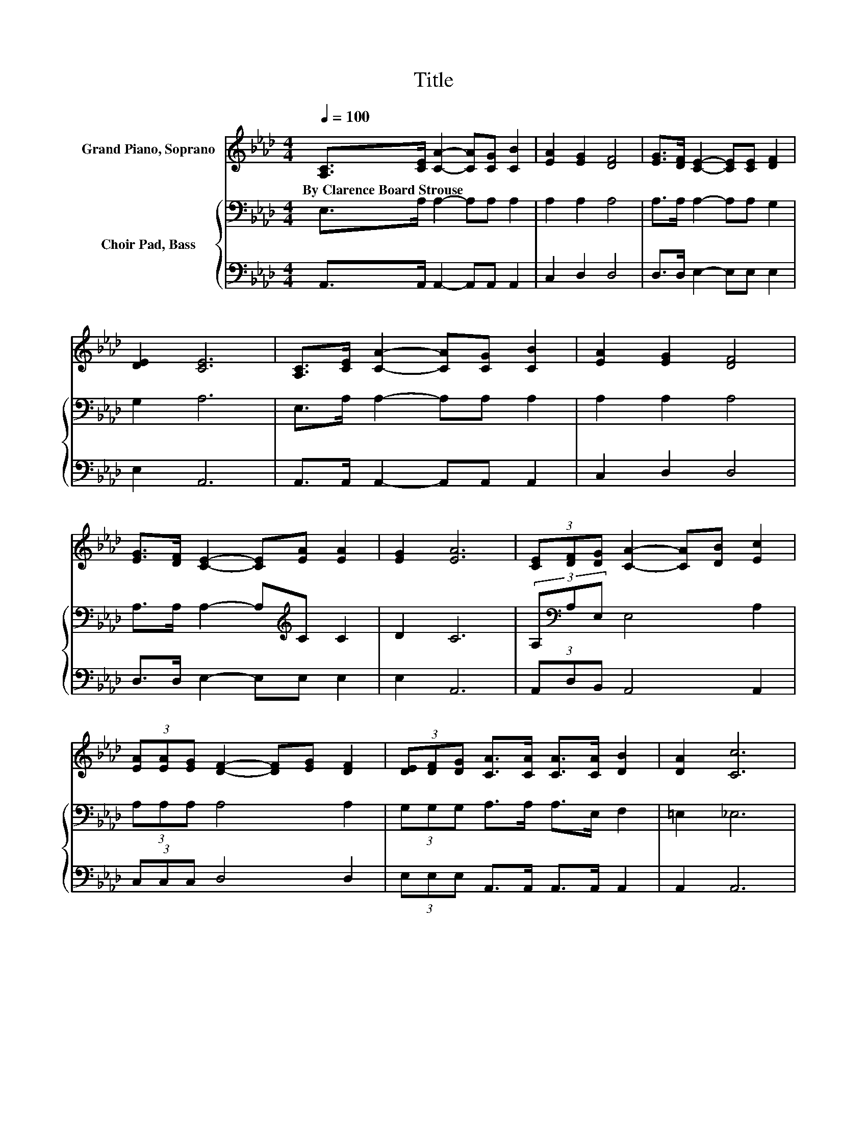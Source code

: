 X:1
T:Title
%%score 1 { 2 | 3 }
L:1/8
Q:1/4=100
M:4/4
K:Ab
V:1 treble nm="Grand Piano, Soprano"
V:2 bass nm="Choir Pad, Bass"
V:3 bass 
V:1
 [A,C]>[CE] [CA]2- [CA][CG] [CB]2 | [EA]2 [EG]2 [DF]4 | [EG]>[DF] [CE]2- [CE][CE] [DF]2 | %3
w: By~Clarence~Board~Strouse * * * * *|||
 [DE]2 [CE]6 | [A,C]>[CE] [CA]2- [CA][CG] [CB]2 | [EA]2 [EG]2 [DF]4 | %6
w: |||
 [EG]>[DF] [CE]2- [CE][EA] [EA]2 | [EG]2 [EA]6 | (3[CE][DF][DG] [CA]2- [CA][DB] [Ec]2 | %9
w: |||
 (3[EA][EA][EG] [DF]2- [DF][EG] [DF]2 | (3[DE][DF][DG] [CA]>[CA] [CA]>[CA] [DB]2 | [DA]2 [Cc]6 | %12
w: |||
 (3[CE][DF][DG] [CA]2- [CA][DB] [Ec]2 | (3[EA][EA][EG] [DF]2- [DF][EG] [DF]2 | %14
w: ||
 (3[EG][EG][DF] [CE]>[EA] [EA]>[EB] [EA]2 | [EG]2 [EA]6- | [EA]2 z2 z4 |] %17
w: |||
V:2
 E,>A, A,2- A,A, A,2 | A,2 A,2 A,4 | A,>A, A,2- A,A, G,2 | G,2 A,6 | E,>A, A,2- A,A, A,2 | %5
 A,2 A,2 A,4 | A,>A, A,2- A,[K:treble]C C2 | D2 C6 | (3A,[K:bass]A,E, E,4 A,2 | (3A,A,A, A,4 A,2 | %10
 (3G,G,G, A,>A, A,>E, F,2 | =E,2 _E,6 | (3A,A,E, E,4 A,2 | (3A,A,A, A,4 A,2 | %14
 (3A,A,A, A,>[K:treble]C C>D C2 | B,D C6- | C2 z2 z4 |] %17
V:3
 A,,>A,, A,,2- A,,A,, A,,2 | C,2 D,2 D,4 | D,>D, E,2- E,E, E,2 | E,2 A,,6 | %4
 A,,>A,, A,,2- A,,A,, A,,2 | C,2 D,2 D,4 | D,>D, E,2- E,E, E,2 | E,2 A,,6 | (3A,,D,B,, A,,4 A,,2 | %9
 (3C,C,C, D,4 D,2 | (3E,E,E, A,,>A,, A,,>A,, A,,2 | A,,2 A,,6 | (3A,,D,B,, A,,4 A,,2 | %13
 (3C,C,C, D,4 D,2 | (3D,D,D, E,>E, E,>E, E,2 | E,2 [A,,A,]6- | [A,,A,]2 z2 z4 |] %17

